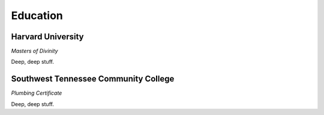 

Education 
############

Harvard University
**********************

*Masters of Divinity*

Deep, deep stuff.


Southwest Tennessee Community College 
**********************

*Plumbing Certificate*

Deep, deep stuff.



